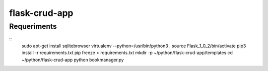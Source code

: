 ==============
flask-crud-app
==============


Requeriments
=============

::
  sudo apt-get install sqlitebrowser
  virtualenv --python=/usr/bin/python3 .
  source Flask_1_0_2/bin/activate
  pip3 install -r requirements.txt
  pip freeze > requirements.txt
  mkdir -p ~/python/flask-crud-app/templates
  cd ~/python/flask-crud-app
  python bookmanager.py


